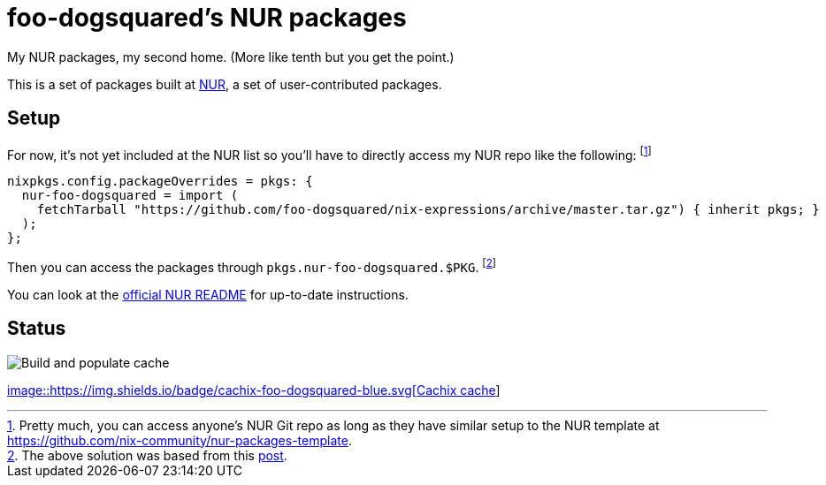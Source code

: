= foo-dogsquared's NUR packages

My NUR packages, my second home.
(More like tenth but you get the point.)

This is a set of packages built at https://github.com/nix-community/NUR[NUR], a set of user-contributed packages.




== Setup

For now, it's not yet included at the NUR list so you'll have to directly access my NUR repo like the following:
footnote:[Pretty much, you can access anyone's NUR Git repo as long as they have similar setup to the NUR template at https://github.com/nix-community/nur-packages-template.]

[source, nix]
----
nixpkgs.config.packageOverrides = pkgs: {
  nur-foo-dogsquared = import (
    fetchTarball "https://github.com/foo-dogsquared/nix-expressions/archive/master.tar.gz") { inherit pkgs; }
  );
};
----

Then you can access the packages through `pkgs.nur-foo-dogsquared.$PKG`.
footnote:[The above solution was based from this https://discourse.nixos.org/t/using-a-nur-repo-without-adding-it-to-the-main-nur-repo/5591/4[post].]

You can look at the https://github.com/nix-community/NUR[official NUR README] for up-to-date instructions.




== Status

image::https://github.com/nix-community/foo-dogsquared/workflows/Build%20and%20populate%20cache/badge.svg[Build and populate cache]

link:https://foo-dogsquared.cachix.org[image::https://img.shields.io/badge/cachix-foo-dogsquared-blue.svg[Cachix cache]]

